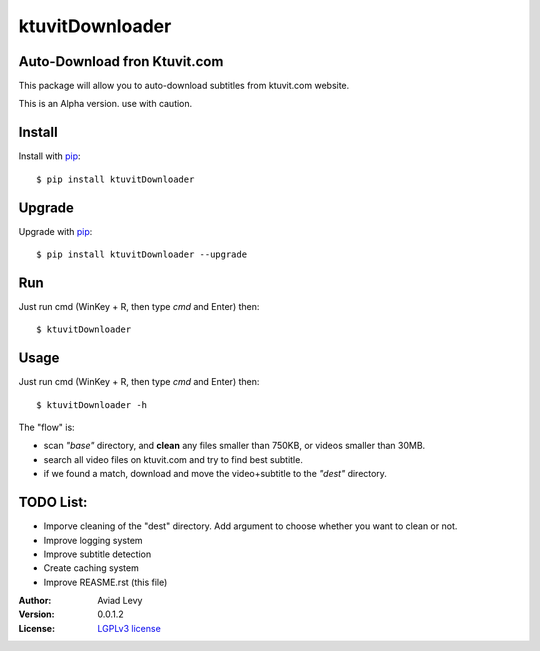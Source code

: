 ktuvitDownloader
================


Auto-Download fron Ktuvit.com
-----------------------------

.. image:: http://img.shields.io/pypi/v/guessit.svg
    :target: https://pypi.python.org/pypi/guessit
    :alt: Latest Version


.. image:: http://img.shields.io/badge/license-LGPLv3-blue.svg
    :target: https://pypi.python.org/pypi/guessit
    :alt: LGPLv3 License


This package will allow you to auto-download subtitles from ktuvit.com website.

This is an Alpha version. use with caution.

Install
-------

Install with `pip <http://www.pip-installer.org/>`_::

    $ pip install ktuvitDownloader

Upgrade
-------

Upgrade with `pip <http://www.pip-installer.org/>`_::

    $ pip install ktuvitDownloader --upgrade

Run
---

Just run cmd (WinKey + R, then type *cmd* and Enter) then::

    $ ktuvitDownloader
  

Usage
-----

Just run cmd (WinKey + R, then type *cmd* and Enter) then::

    $ ktuvitDownloader -h

The "flow" is:

- scan *"base"* directory, and **clean** any files smaller than 750KB, or videos smaller than 30MB.
- search all video files on ktuvit.com and try to find best subtitle.
- if we found a match, download and move the video+subtitle to the *"dest"* directory.

TODO List:
----------
- Imporve cleaning of the "dest" directory. Add argument to choose whether you want to clean or not.
- Improve logging system
- Improve subtitle detection
- Create caching system
- Improve REASME.rst (this file)

:Author:
    Aviad Levy

:Version: 0.0.1.2

:License: `LGPLv3 license <http://www.gnu.org/licenses/lgpl.html>`_
